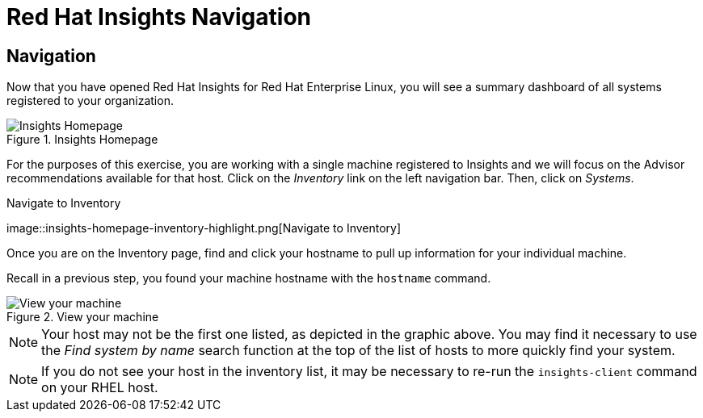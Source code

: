 :imagesdir: ../assets/images

= Red Hat Insights Navigation

== Navigation

Now that you have opened Red Hat Insights for Red Hat Enterprise Linux,
you will see a summary dashboard of all systems registered to your
organization.

.Insights Homepage
image::insights-homepage-v2.png[Insights Homepage]

For the purposes of this exercise, you are working with a single machine
registered to Insights and we will focus on the Advisor recommendations
available for that host. Click on the _Inventory_ link on the left
navigation bar. Then, click on _Systems_.

.Navigate to Inventory
image::insights-homepage-inventory-highlight.png[Navigate to
Inventory]

Once you are on the Inventory page, find and click your hostname to pull up information for your individual machine.

Recall in a previous step, you found your machine hostname with the `+hostname+` command.

.View your machine
image::inventory-homepage-v2.png[View your machine]


NOTE: Your host may not be the first one listed, as depicted in the
graphic above. You may find it necessary to use the _Find system by
name_ search function at the top of the list of hosts to more quickly
find your system.


NOTE: If you do not see your host in the inventory list, it may be
necessary to re-run the `+insights-client+` command on your RHEL host.
